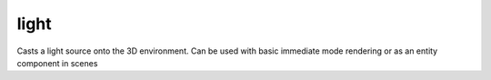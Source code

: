 light
=====

Casts a light source onto the 3D environment. Can be used with basic immediate mode rendering or as an entity component in scenes

.. code-block:: lua
   :caption: Using a light as a component in a scene

   function setup()
      -- Create a basic scene with a single directional light source
      scn = scene()    
      sun = scn:entity("sun")
      sun.eulerRotation = vec3(45, 45, 0)      
      sunLight = sun:add(light.directional(vec3(0,-1,0)))
      sunLight.castShadows = true

      -- Add a model to represent the sun
      sun:add(mesh.cone())
      sun.material = material.unlit()
      sun.material.color = color.yellow

      sun.position = vec3(0,3,0)
      
      inspector.add(sun)
      
      cam = scn:entity("camera")
      cam:add(camera.perspective(60))
      cam:add(camera.rigs.orbit)
      cam.z = -10
      
      -- Some stuff to light
      sphere = scn:entity("sphere")
      sphere:add(mesh.sphere())
      
      ground = scn:entity("ground")
      ground:add(mesh.plane())
      ground.y = -1
      ground.uniformScale = 10
      
      scene.main = scn
   end
.. lua:class:: light

   .. lua:staticmethod:: light.directional([direction])

      Create a new directional light

   .. lua:staticmethod:: light.point([position])

      Create a new positional light

      *note: currently not supported by the renderer*

   .. lua:staticmethod:: light.spot([position, direction])

      Create a new positional light

      *note: currently not supported by the renderer*

   .. lua:staticmethod:: light.push(light)

      Pushes a light source onto the rendering stack
      
      This will apply basic lighting to 3D objects with lit materials after the light has been pushed but will not support advanced features such as shadows

   .. lua:staticmethod:: light.pop()

      Pops a light source from the rendering stack
   
   .. lua:staticmethod:: light.clear()

      Clears all lights from the rendering stack

   .. lua:attribute:: type: enum

      Get/set the type of light. Possible values are:

      * `DIRECTIONAL`
      * `POINT`
      * `SPOT`
      * `ENVIRONMENT`

   .. lua:attribute:: intensity: number

      The intensity of the light source

   .. lua:attribute:: color: color

      The color of the light source

   .. lua:attribute:: castShadows: boolean

      Enables/disables shadow casting. Cascaded shadow mapping works for a single directional light source

      *note: shadows currently only work with directional lights*

   .. lua:attribute:: shadowOptions: light.shadowOptions [readonly]

      Get the shadow options for this light

      *note: shadows currently only work with directional lights*

   .. lua:class:: shadowOptions

      .. lua:attribute:: cascades: integer

         The number of shadow cascades to used in rendering. The maximum number of cascades is 5

      .. lua:attribute:: size: integer

         The size of the cascade textures to use when rendering. High values result in more detailed shadows at the cost of memory and rendering performance
         
      .. lua:attribute:: constantBias: number

         This attribute represents the constant bias applied to the depth values during shadow map comparisons. It helps in reducing self-shadowing artifacts by offsetting the comparison depth slightly. The default value is set to 0.001

      .. lua:attribute:: normalBias: number

         This attribute denotes the normal bias applied during shadow map comparisons. Normal bias helps in mitigating surface acne by adjusting the depth comparison based on surface normals. The default value is set to 0.1

      .. lua:attribute:: far: number

         The far clipping plane distance for the shadow map rendering. It defines the maximum distance up to which shadows will be calculated. The default value is set to 0.0, implying no limit by default

      .. lua:attribute:: nearHint: number

         A hint for the near clipping plane distance for shadow map rendering. It suggests the minimum distance from the camera to start shadow map calculations efficiently. The default value is set to 1

      .. lua:attribute:: farHint: number

         Similar to 'nearHint', this provides a hint for the far clipping plane distance for shadow map rendering. It suggests the maximum distance from the camera for efficient shadow map calculations. The default value is set to 100

      .. lua:attribute:: polygonOffsetConstant: number [default = 0.5]
                  
         This represents the constant factor used in polygon offset calculations. It adjusts the depth values of rendered polygons to resolve depth fighting issues. The default value is set to 0.5

      .. lua:attribute:: polygonOffsetSlope: number [default = 2.0]
         
         Denotes the slope factor used in polygon offset calculations. It works in conjunction with the constant factor to provide precise depth adjustments for polygons. The default value is set to 2.0
      
